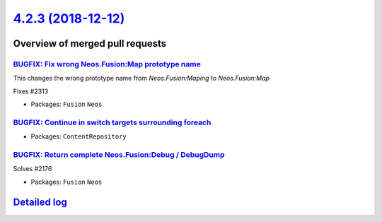 `4.2.3 (2018-12-12) <https://github.com/neos/neos-development-collection/releases/tag/4.2.3>`_
==============================================================================================

Overview of merged pull requests
~~~~~~~~~~~~~~~~~~~~~~~~~~~~~~~~

`BUGFIX: Fix wrong Neos.Fusion:Map prototype name <https://github.com/neos/neos-development-collection/pull/2315>`_
-------------------------------------------------------------------------------------------------------------------

This changes the wrong prototype name from `Neos.Fusion:Maping` to `Neos.Fusion:Map`

Fixes #2313

* Packages: ``Fusion`` ``Neos``

`BUGFIX: Continue in switch targets surrounding foreach <https://github.com/neos/neos-development-collection/pull/2309>`_
-------------------------------------------------------------------------------------------------------------------------

* Packages: ``ContentRepository``

`BUGFIX: Return complete Neos.Fusion:Debug / DebugDump <https://github.com/neos/neos-development-collection/pull/2253>`_
------------------------------------------------------------------------------------------------------------------------

Solves #2176 

* Packages: ``Fusion`` ``Neos``

`Detailed log <https://github.com/neos/neos-development-collection/compare/4.2.2...4.2.3>`_
~~~~~~~~~~~~~~~~~~~~~~~~~~~~~~~~~~~~~~~~~~~~~~~~~~~~~~~~~~~~~~~~~~~~~~~~~~~~~~~~~~~~~~~~~~~
